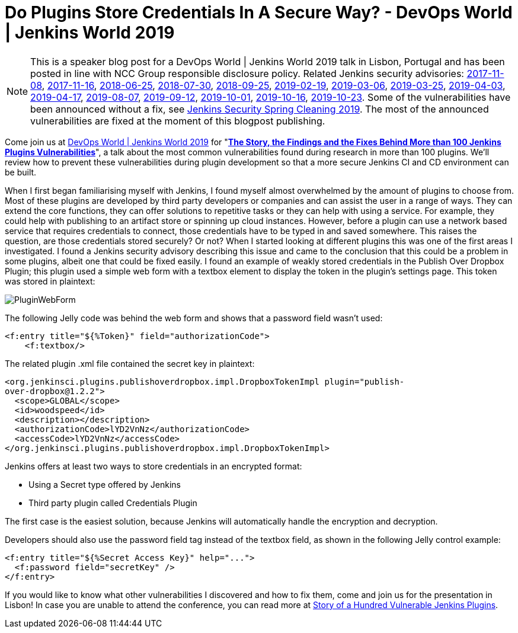= Do Plugins Store Credentials In A Secure Way? - DevOps World | Jenkins World 2019
:page-layout: blog
:page-tags: jenkins world, jenkinsworld, devopsworld2019
:page-author: woodspeed
:page-opengraph: ../../images/images/post-images/2019-11-plugin-creds-secure-store/PluginWebForm.png

NOTE: This is a speaker blog post for a DevOps World | Jenkins World 2019 talk in Lisbon, Portugal and has been posted in line with NCC Group responsible disclosure policy.
Related Jenkins security advisories: 
link:/security/advisory/2017-11-08/[2017-11-08],
link:/security/advisory/2017-11-16/[2017-11-16],
link:/security/advisory/2018-06-25/[2018-06-25],
link:/security/advisory/2018-07-30/[2018-07-30],
link:/security/advisory/2018-09-25/[2018-09-25],
link:/security/advisory/2019-02-19/[2019-02-19],
link:/security/advisory/2019-03-06/[2019-03-06],
link:/security/advisory/2019-03-25/[2019-03-25],
link:/security/advisory/2019-04-03/[2019-04-03],
link:/security/advisory/2019-04-17/[2019-04-17],
link:/security/advisory/2019-08-07/[2019-08-07],
link:/security/advisory/2019-09-12/[2019-09-12],
link:/security/advisory/2019-10-01/[2019-10-01],
link:/security/advisory/2019-10-16/[2019-10-16],
link:/security/advisory/2019-10-23/[2019-10-23].
Some of the vulnerabilities have been announced without a fix, see link:/blog/2019/04/03/security-advisory/[Jenkins Security Spring Cleaning 2019].
The most of the announced vulnerabilities are fixed at the moment of this blogpost publishing.

Come join us at link:https://www.cloudbees.com/devops-world/lisbon[DevOps World | Jenkins World 2019] for "link:https://sched.co/UVWB[**The Story, the Findings and the Fixes Behind More than 100 Jenkins Plugins Vulnerabilities**]", a talk about the most common vulnerabilities found during research in more than 100 plugins.
We'll review how to prevent these vulnerabilities during plugin development so that a more secure Jenkins CI and CD environment can be built.

When I first began familiarising myself with Jenkins, I found myself almost overwhelmed by the amount of plugins to choose from. Most of these plugins are developed by third party developers or companies and can assist the user in a range of ways. They can extend the core functions, they can offer solutions to repetitive tasks or they can help with using a service. For example, they could help with publishing to an artifact store or spinning up cloud instances. However, before a plugin can use a network based service that requires credentials to connect, those credentials have to be typed in and saved somewhere. This raises the question, are those credentials stored securely? Or not?
When I started looking at different plugins this was one of the first areas I investigated. I found a Jenkins security advisory describing this issue and came to the conclusion that this could be a problem in some plugins, albeit one that could be fixed easily. I found an example of weakly stored credentials in the Publish Over Dropbox Plugin; this plugin used a simple web form with a textbox element to display the token in the plugin’s settings page. This token was stored in plaintext:

image::/images/images/post-images/2019-11-plugin-creds-secure-store/PluginWebForm.png[]

The following Jelly code was behind the web form and shows that a password field wasn’t used:
[source,html]
----
<f:entry title="${%Token}" field="authorizationCode">
    <f:textbox/>
----

The related plugin .xml file contained the secret key in plaintext:
[source,xml]
----
<org.jenkinsci.plugins.publishoverdropbox.impl.DropboxTokenImpl plugin="publish-
over-dropbox@1.2.2">
  <scope>GLOBAL</scope>
  <id>woodspeed</id>
  <description></description>
  <authorizationCode>lYD2VnNz</authorizationCode>
  <accessCode>lYD2VnNz</accessCode>
</org.jenkinsci.plugins.publishoverdropbox.impl.DropboxTokenImpl>
----

Jenkins offers at least two ways to store credentials in an encrypted format:

* Using a Secret type offered by Jenkins
* Third party plugin called Credentials Plugin

The first case is the easiest solution, because Jenkins will automatically handle the encryption and decryption.

Developers should also use the password field tag instead of the textbox field, as shown in the following Jelly control example:
[source,html]
----
<f:entry title="${%Secret Access Key}" help="...">
  <f:password field="secretKey" />
</f:entry>
----

If you would like to know what other vulnerabilities I discovered and how to fix them, come and join us for the presentation in Lisbon!
In case you are unable to attend the conference, you can read more at link:https://www.nccgroup.trust/uk/about-us/newsroom-and-events/blogs/2019/may/story-of-a-hundred-vulnerable-jenkins-plugins/[Story of a Hundred Vulnerable Jenkins Plugins].
